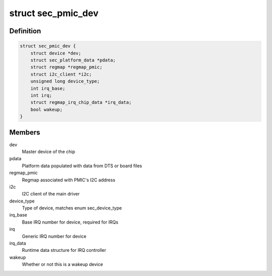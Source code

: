 .. -*- coding: utf-8; mode: rst -*-
.. src-file: include/linux/mfd/samsung/core.h

.. _`sec_pmic_dev`:

struct sec_pmic_dev
===================

.. c:type:: struct sec_pmic_dev

    s2m/s5m master device for sub-drivers

.. _`sec_pmic_dev.definition`:

Definition
----------

.. code-block:: c

    struct sec_pmic_dev {
        struct device *dev;
        struct sec_platform_data *pdata;
        struct regmap *regmap_pmic;
        struct i2c_client *i2c;
        unsigned long device_type;
        int irq_base;
        int irq;
        struct regmap_irq_chip_data *irq_data;
        bool wakeup;
    }

.. _`sec_pmic_dev.members`:

Members
-------

dev
    Master device of the chip

pdata
    Platform data populated with data from DTS
    or board files

regmap_pmic
    Regmap associated with PMIC's I2C address

i2c
    I2C client of the main driver

device_type
    Type of device, matches enum sec_device_type

irq_base
    Base IRQ number for device, required for IRQs

irq
    Generic IRQ number for device

irq_data
    Runtime data structure for IRQ controller

wakeup
    Whether or not this is a wakeup device

.. This file was automatic generated / don't edit.

